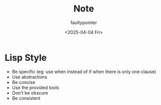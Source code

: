 #+title: Note
#+author: faultypointer
#+date: <2025-04-04 Fri>

* Lisp Style
- Be specific (eg: use when instead of if when there is only one clause)
- Use abstractions
- Be concise
- Use the provided tools
- Don't be obscure
- Be consistent
